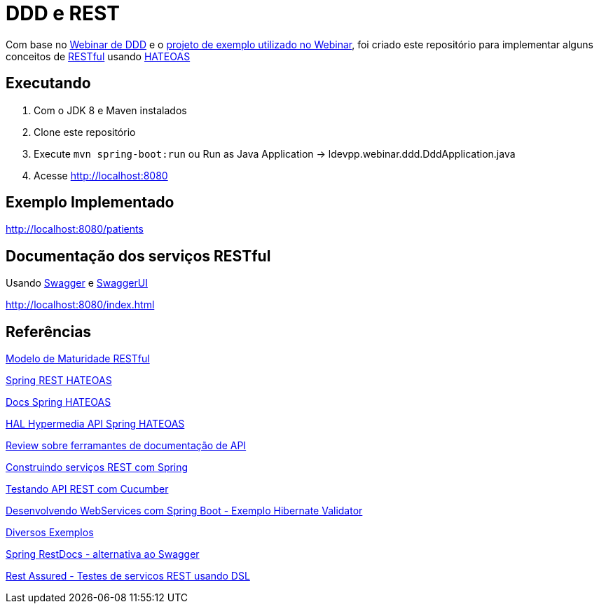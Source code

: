= DDD e REST = 

Com base no https://www.youtube.com/watch?v=dq7e_L4jIak[Webinar de DDD] e o https://github.com/peholmst/ddd-webinar[projeto de exemplo utilizado no Webinar], foi criado este repositório para implementar alguns conceitos de https://en.wikipedia.org/wiki/Representational_state_transfer[RESTful] usando https://spring.io/understanding/HATEOAS[HATEOAS]

== Executando ==

1. Com o JDK 8 e Maven instalados
2. Clone este repositório
3. Execute `mvn spring-boot:run` ou Run as Java Application -> ldevpp.webinar.ddd.DddApplication.java 
4. Acesse http://localhost:8080[http://localhost:8080] 

== Exemplo Implementado ==

http://localhost:8080/patients

== Documentação dos serviços RESTful ==

Usando http://swagger.io/[Swagger] e http://swagger.io/swagger-ui/[SwaggerUI]

http://localhost:8080/index.html

== Referências == 

http://martinfowler.com/articles/richardsonMaturityModel.html[Modelo de Maturidade RESTful]

https://spring.io/guides/gs/rest-hateoas/[Spring REST HATEOAS]

http://docs.spring.io/spring-hateoas[Docs Spring HATEOAS]

https://opencredo.com/hal-hypermedia-api-spring-hateoas/[HAL Hypermedia API Spring HATEOAS]

https://opencredo.com/rest-api-tooling-review/[Review sobre ferramantes de documentação de API]

https://spring.io/guides/tutorials/bookmarks/[Construindo serviços REST com Spring]

http://www.baeldung.com/cucumber-rest-api-testing[Testando API REST com Cucumber]

http://kielczewski.eu/2014/04/developing-restful-web-service-with-spring-boot/[Desenvolvendo WebServices com Spring Boot - Exemplo Hibernate Validator]

https://github.com/eugenp/tutorials[Diversos Exemplos]

http://docs.spring.io/spring-restdocs/docs/current/reference/html5/#getting-started-build-configuration[Spring RestDocs - alternativa ao Swagger]

https://github.com/rest-assured/rest-assured[Rest Assured - Testes de servicos REST usando DSL]

